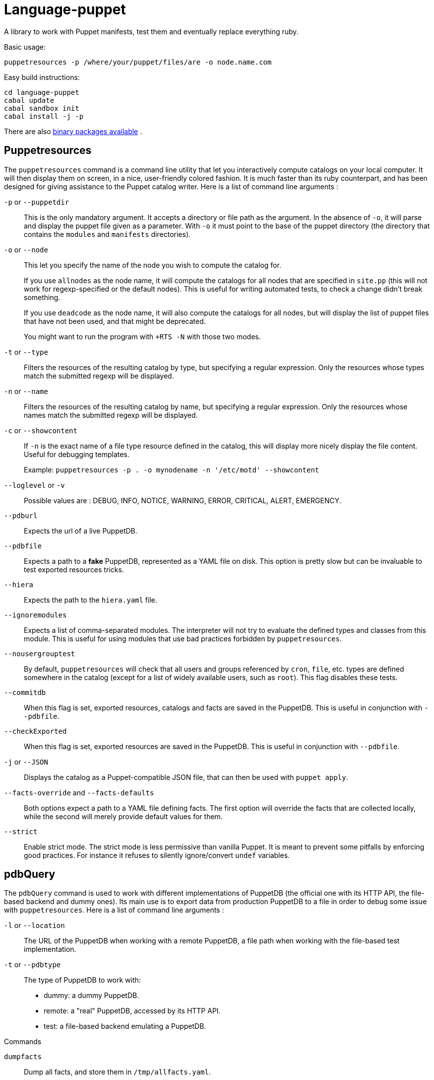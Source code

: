= Language-puppet

A library to work with Puppet manifests, test them and eventually replace everything ruby.

.Basic usage:
```
puppetresources -p /where/your/puppet/files/are -o node.name.com
```

.Easy build instructions:
```
cd language-puppet
cabal update
cabal sandbox init
cabal install -j -p
```

There are also http://lpuppet.banquise.net/download/[binary packages available] .

== Puppetresources

The `puppetresources` command is a command line utility that let you interactively compute catalogs on your local computer. It will then display them on screen, in a nice,
user-friendly colored fashion. It is much faster than its ruby counterpart, and has been designed for giving assistance to the Puppet catalog writer. Here is a list of command line
arguments :

`-p` or `--puppetdir`::

This is the only mandatory argument. It accepts a directory or file path as the argument. In the absence of `-o`, it will parse and display the puppet file given as a parameter.
With `-o` it must point to the base of the puppet directory (the directory that contains the `modules` and `manifests` directories).

`-o` or `--node`::

This let you specify the name of the node you wish to compute the catalog for.
+
If you use `allnodes` as the node name, it will compute the catalogs for all nodes that are specified in `site.pp` (this will not work for regexp-specified or the default nodes). This is useful
for writing automated tests, to check a change didn't break something.
+
If you use `deadcode` as the node name, it will also compute the catalogs for all nodes, but will display the list of puppet files that have not been used, and that might be
deprecated.
+
You might want to run the program with `+RTS -N` with those two modes.

`-t` or `--type`::

Filters the resources of the resulting catalog by type, but specifying a regular expression. Only the resources whose types match the submitted regexp will be displayed.

`-n` or `--name`::

Filters the resources of the resulting catalog by name, but specifying a regular expression. Only the resources whose names match the submitted regexp will be displayed.

`-c` or `--showcontent`::

If `-n` is the exact name of a file type resource defined in the catalog, this will display more nicely display the file content. Useful for debugging templates.
+
Example: `puppetresources -p . -o mynodename -n '/etc/motd' --showcontent`

`--loglevel` or `-v`::

Possible values are : DEBUG, INFO, NOTICE, WARNING, ERROR, CRITICAL, ALERT, EMERGENCY.

`--pdburl`::

Expects the url of a live PuppetDB.

`--pdbfile`::

Expects a path to a *fake* PuppetDB, represented as a YAML file on disk. This option is pretty slow but can be invaluable to test exported resources tricks.

`--hiera`::

Expects the path to the `hiera.yaml` file.

`--ignoremodules`::

Expects a list of comma-separated modules. The interpreter will not try to evaluate the defined types and classes from this module. This is useful for using modules that use bad
practices forbidden by `puppetresources`.

`--nousergrouptest`::

By default, `puppetresources` will check that all users and groups referenced by `cron`, `file`, etc. types are defined somewhere in the catalog (except for a list of widely
available users, such as `root`). This flag disables these tests.

`--commitdb`::

When this flag is set, exported resources, catalogs and facts are saved in the PuppetDB. This is useful in conjunction with `--pdbfile`.

`--checkExported`::

When this flag is set, exported resources are saved in the PuppetDB. This is useful in conjunction with `--pdbfile`.

`-j` or `--JSON`::

Displays the catalog as a Puppet-compatible JSON file, that can then be used with `puppet apply`.

`--facts-override` and `--facts-defaults`::

Both options expect a path to a YAML file defining facts. The first option will override the facts that are collected locally, while the second will merely provide default values
for them.

`--strict`::

Enable strict mode.
The strict mode is less permissive than vanilla Puppet.
It is meant to prevent some pitfalls by enforcing good practices.
For instance it refuses to silently ignore/convert `undef` variables.


== pdbQuery

The `pdbQuery` command is used to work with different implementations of PuppetDB (the official one with its HTTP API, the file-based backend and dummy ones). Its main use is to
export data from production PuppetDB to a file in order to debug some issue with `puppetresources`. Here is a list of command line arguments :

`-l` or `--location`::

The URL of the PuppetDB when working with a remote PuppetDB, a file path when working with the file-based test implementation.

`-t` or `--pdbtype`::

The type of PuppetDB to work with:

* dummy: a dummy PuppetDB.
* remote: a "real" PuppetDB, accessed by its HTTP API.
* test: a file-based backend emulating a PuppetDB.

.Commands
`dumpfacts`::

Dump all facts, and store them in `/tmp/allfacts.yaml`.

`nodes`::

Dump all nodes

`snapshot`::

Create a test DB from the current DB

`addfacts`::

Adds facts to the test DB for the given node name, if they are not already defined.

== Unsupported Puppet idioms or features

puppet functions::
  * the `require` function is not supported (see https://github.com/bartavelle/language-puppet/issues/17[issue #17])
  * the deprecated `import` function is not supported (see https://github.com/bartavelle/language-puppet/issues/82[issue #82])

custom ruby functions::
Currently the only way to support your custom ruby functions is to rewrite them in Lua.

known differences::
Looking up an undef key is silent in Puppet but it is an error with puppetresources.
